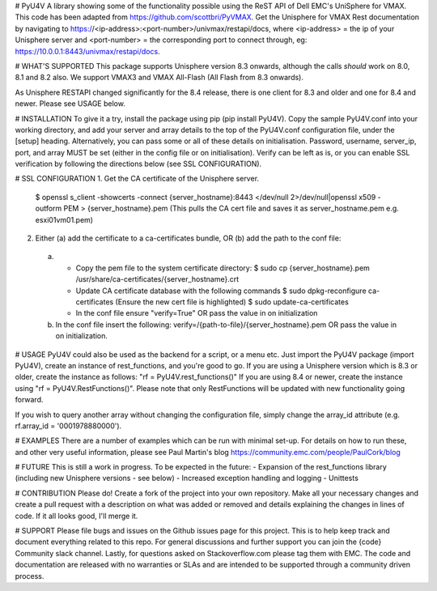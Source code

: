 # PyU4V
A library showing some of the functionality possible using the ReST API of Dell EMC's UniSphere for VMAX.
This code has been adapted from https://github.com/scottbri/PyVMAX.
Get the Unisphere for VMAX Rest documentation by navigating to https://<ip-address>:<port-number>/univmax/restapi/docs,
where <ip-address> = the ip of your Unisphere server and <port-number> = the corresponding port to connect through,
eg: https://10.0.0.1:8443/univmax/restapi/docs.

# WHAT'S SUPPORTED
This package supports Unisphere version 8.3 onwards, although the calls *should* work on 8.0, 8.1 and 8.2 also.
We support VMAX3 and VMAX All-Flash (All Flash from 8.3 onwards).

As Unisphere RESTAPI changed significantly for the 8.4 release, there is one client for 8.3 and older and one for 8.4
and newer. Please see USAGE below.

# INSTALLATION
To give it a try, install the package using pip (pip install PyU4V). Copy the sample PyU4V.conf into your working
directory, and add your server and array details to the top of the PyU4V.conf configuration file, under the [setup]
heading. Alternatively, you can pass some or all of these details on initialisation.
Password, username, server_ip, port, and array MUST be set (either in the config file or on initialisation).
Verify can be left as is, or you can enable SSL verification by following the directions below
(see SSL CONFIGURATION).

# SSL CONFIGURATION
1. Get the CA certificate of the Unisphere server.
    $ openssl s_client -showcerts -connect {server_hostname}:8443 </dev/null 2>/dev/null|openssl x509 -outform PEM > {server_hostname}.pem
    (This pulls the CA cert file and saves it as server_hostname.pem e.g. esxi01vm01.pem)
2.	Either (a) add the certificate to a ca-certificates bundle, OR (b) add the path to the conf file:
    a.
        - Copy the pem file to the system certificate directory:
          $ sudo cp {server_hostname}.pem /usr/share/ca-certificates/{server_hostname}.crt
        - Update CA certificate database with the following commands
          $ sudo dpkg-reconfigure ca-certificates (Ensure the new cert file is highlighted)
          $ sudo update-ca-certificates
        - In the conf file ensure "verify=True" OR pass the value in on initialization
    b.
        In the conf file insert the following:
        verify=/{path-to-file}/{server_hostname}.pem OR pass the value in on initialization.

# USAGE
PyU4V could also be used as the backend for a script, or a menu etc.
Just import the PyU4V package (import PyU4V), create an instance of rest_functions, and you're good to go.
If you are using a Unisphere version which is 8.3 or older, create the instance as follows: "rf = PyU4V.rest_functions()"
If you are using 8.4 or newer, create the instance using "rf = PyU4V.RestFunctions()". Please note that only RestFunctions
will be updated with new functionality going forward.

If you wish to query another array without changing the configuration file, simply change the array_id attribute
(e.g. rf.array_id = '0001978880000').

# EXAMPLES
There are a number of examples which can be run with minimal set-up. For details on how to run these,
and other very useful information, please see Paul Martin's blog https://community.emc.com/people/PaulCork/blog

# FUTURE
This is still a work in progress. To be expected in the future:
- Expansion of the rest_functions library (including new Unisphere versions - see below)
- Increased exception handling and logging
- Unittests

# CONTRIBUTION
Please do! Create a fork of the project into your own repository. Make all your necessary changes and create a pull
request with a description on what was added or removed and details explaining the changes in lines of code.
If it all looks good, I'll merge it.

# SUPPORT
Please file bugs and issues on the Github issues page for this project. This is to help keep track and document
everything related to this repo. For general discussions and further support you can join the {code} Community
slack channel. Lastly, for questions asked on Stackoverflow.com please tag them with EMC. The code and
documentation are released with no warranties or SLAs and are intended to be supported through a community driven
process.
